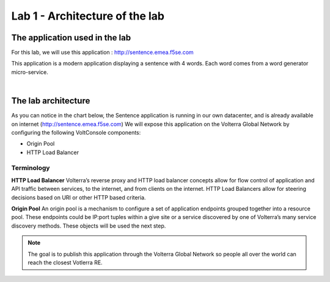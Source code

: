 Lab 1 - Architecture of the lab
###############################

The application used in the lab
*******************************

For this lab, we will use this application : http://sentence.emea.f5se.com

This application is a modern application displaying a sentence with 4 words. Each word comes from a word generator micro-service.

.. image:: ../pictures/lab1/lab1-app.png
   :align: center

|

The lab architecture
********************

As you can notice in the chart below, the Sentence application is running in our own datacenter, and is already available on internet (http://sentence.emea.f5se.com)
We will expose this application on the Volterra Global Network by configuring the following VoltConsole components:

* Origin Pool
* HTTP Load Balancer

Terminology
===========

**HTTP Load Balancer**
Volterra’s reverse proxy and HTTP load balancer concepts allow for flow control of application and API traffic between services, to the internet, and from clients on the internet. HTTP Load Balancers allow for steering decisions based on URI or other HTTP based criteria.

**Origin Pool**
An origin pool is a mechanism to configure a set of application endpoints grouped together into a resource pool. These endpoints could be IP:port tuples within a give site or a service discovered by one of Volterra’s many service discovery methods. These objects will be used the next step.

.. image:: ../pictures/lab1/lab1-archi.png
   :align: center



.. note:: The goal is to publish this application through the Volterra Global Network so people all over the world can reach the closest Votlerra RE.

 